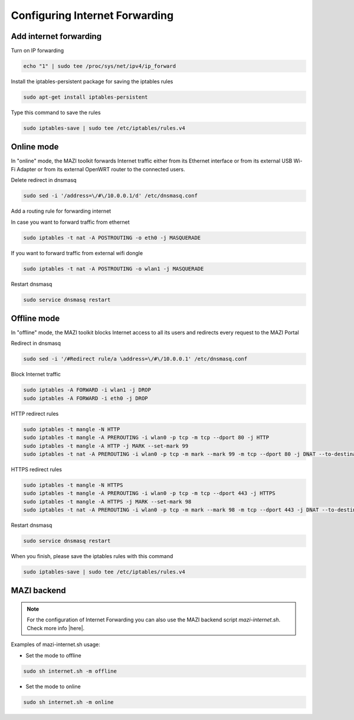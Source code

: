 .. _internet :

Configuring Internet Forwarding
================================

Add internet forwarding
-----------------------

Turn on IP forwarding

.. code-block:: bash

   echo "1" | sudo tee /proc/sys/net/ipv4/ip_forward

Install the iptables-persistent package for saving the iptables rules

.. code-block:: bash

   sudo apt-get install iptables-persistent

Type this command to save the rules

.. code-block:: bash

   sudo iptables-save | sudo tee /etc/iptables/rules.v4



Online mode
-----------

In "online" mode, the MAZI toolkit forwards Internet traffic either from its Ethernet interface or from its external USB Wi-Fi Adapter or from its external OpenWRT router to the connected users.

Delete redirect in dnsmasq

.. code-block:: bash

  sudo sed -i '/address=\/#\/10.0.0.1/d' /etc/dnsmasq.conf 

Add a routing rule for forwarding internet

In case you want to forward traffic from ethernet

.. code-block:: bash

   sudo iptables -t nat -A POSTROUTING -o eth0 -j MASQUERADE


If you want to forward traffic from external wifi dongle

.. code-block:: bash

   sudo iptables -t nat -A POSTROUTING -o wlan1 -j MASQUERADE

Restart dnsmasq

.. code-block:: bash

   sudo service dnsmasq restart

Offline mode
------------

In "offline" mode, the MAZI toolkit blocks Internet access to all its users and redirects every request to the MAZI Portal

Redirect in dnsmasq

.. code-block:: bash

   sudo sed -i '/#Redirect rule/a \address=\/#\/10.0.0.1' /etc/dnsmasq.conf


Block Internet traffic

.. code-block:: bash

   sudo iptables -A FORWARD -i wlan1 -j DROP
   sudo iptables -A FORWARD -i eth0 -j DROP


HTTP redirect rules

.. code-block:: bash

   sudo iptables -t mangle -N HTTP
   sudo iptables -t mangle -A PREROUTING -i wlan0 -p tcp -m tcp --dport 80 -j HTTP
   sudo iptables -t mangle -A HTTP -j MARK --set-mark 99
   sudo iptables -t nat -A PREROUTING -i wlan0 -p tcp -m mark --mark 99 -m tcp --dport 80 -j DNAT --to-destination 10.0.0.1

HTTPS redirect rules

.. code-block:: bash

   sudo iptables -t mangle -N HTTPS
   sudo iptables -t mangle -A PREROUTING -i wlan0 -p tcp -m tcp --dport 443 -j HTTPS
   sudo iptables -t mangle -A HTTPS -j MARK --set-mark 98
   sudo iptables -t nat -A PREROUTING -i wlan0 -p tcp -m mark --mark 98 -m tcp --dport 443 -j DNAT --to-destination 10.0.0.1


Restart dnsmasq

.. code-block:: bash

   sudo service dnsmasq restart

When you finish, please save the iptables rules with this command

.. code-block:: bash
   
   sudo iptables-save | sudo tee /etc/iptables/rules.v4

MAZI backend
------------

.. note::
   For the configuration of Internet Forwarding you can also use the MAZI backend script *mazi-internet.sh*. Check more info |here|.

.. |here| raw:: html

   <a href="https://github.com/mazi-project/back-end" target=_"blank">here</a>

Examples of mazi-internet.sh usage:

* Set the mode to offline

.. code-block:: bash

   sudo sh internet.sh -m offline

* Set the mode to online

.. code-block:: bash

   sudo sh internet.sh -m online

